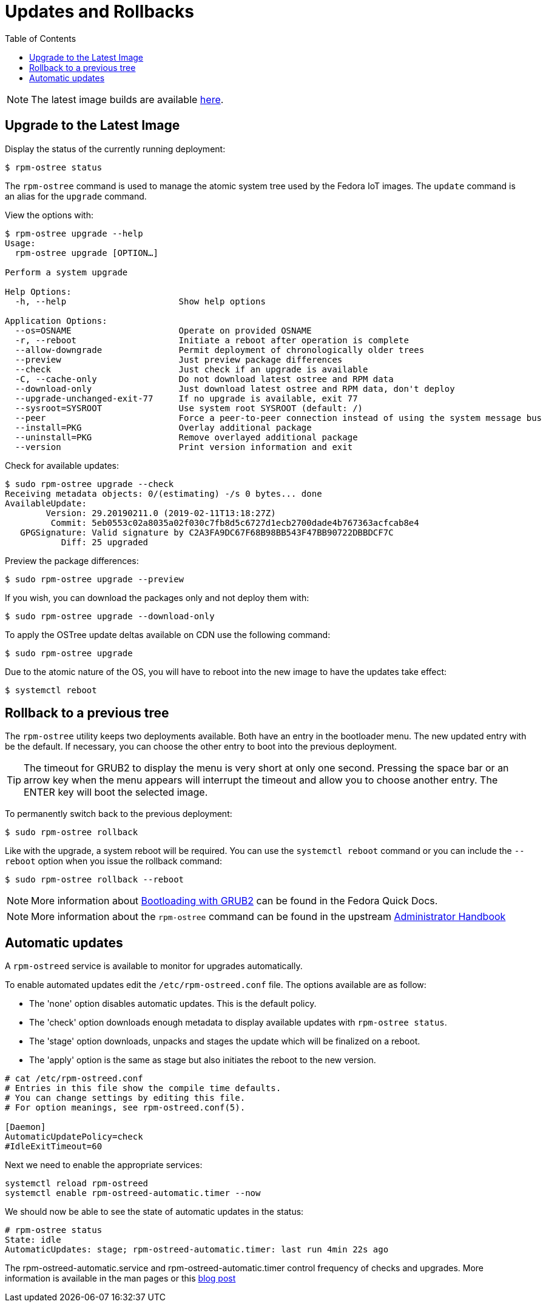 = Updates and Rollbacks
:toc:

NOTE: The latest image builds are available https://download.fedoraproject.org/pub/alt/iot/[here].

== Upgrade to the Latest Image
Display the status of the currently running deployment:

----
$ rpm-ostree status
----

The `rpm-ostree` command is used to manage the atomic system tree used by the Fedora IoT images. The `update` command is an alias for the `upgrade` command. 

View the options with:

----
$ rpm-ostree upgrade --help
Usage:
  rpm-ostree upgrade [OPTION…] 

Perform a system upgrade

Help Options:
  -h, --help                      Show help options

Application Options:
  --os=OSNAME                     Operate on provided OSNAME
  -r, --reboot                    Initiate a reboot after operation is complete
  --allow-downgrade               Permit deployment of chronologically older trees
  --preview                       Just preview package differences
  --check                         Just check if an upgrade is available
  -C, --cache-only                Do not download latest ostree and RPM data
  --download-only                 Just download latest ostree and RPM data, don't deploy
  --upgrade-unchanged-exit-77     If no upgrade is available, exit 77
  --sysroot=SYSROOT               Use system root SYSROOT (default: /)
  --peer                          Force a peer-to-peer connection instead of using the system message bus
  --install=PKG                   Overlay additional package
  --uninstall=PKG                 Remove overlayed additional package
  --version                       Print version information and exit
----

Check for available updates:

----
$ sudo rpm-ostree upgrade --check
Receiving metadata objects: 0/(estimating) -/s 0 bytes... done
AvailableUpdate:
        Version: 29.20190211.0 (2019-02-11T13:18:27Z)
         Commit: 5eb0553c02a8035a02f030c7fb8d5c6727d1ecb2700dade4b767363acfcab8e4
   GPGSignature: Valid signature by C2A3FA9DC67F68B98BB543F47BB90722DBBDCF7C
           Diff: 25 upgraded
----

Preview the package differences:

----
$ sudo rpm-ostree upgrade --preview
----

If you wish, you can download the packages only and not deploy them with:

----
$ sudo rpm-ostree upgrade --download-only
----

To apply the OSTree update deltas available on CDN use the following command:

----
$ sudo rpm-ostree upgrade
----

Due to the atomic nature of the OS, you will have to reboot into the new image to have the updates take effect:

----
$ systemctl reboot
----

== Rollback to a previous tree

The `rpm-ostree` utility keeps two deployments available. 
Both have an entry in the bootloader menu. 
The new updated entry with be the default. 
If necessary, you can choose the other entry to boot into the previous deployment.

TIP: The timeout for GRUB2 to display the menu is very short at only one second. Pressing the space bar or an arrow key when the menu appears will interrupt the timeout and allow you to choose another entry. The ENTER key will boot the selected image. 

To permanently switch back to the previous deployment:

----
$ sudo rpm-ostree rollback
----

Like with the upgrade, a system reboot will be required. You can use the `systemctl reboot` command or you can include the `--reboot` option when you issue the rollback command:

----
$ sudo rpm-ostree rollback --reboot
----

NOTE: More information about https://docs.fedoraproject.org/en-US/quick-docs/bootloading-with-grub2/[Bootloading with GRUB2] can be found in the Fedora Quick Docs.

NOTE: More information about the `rpm-ostree` command can be found in the upstream https://coreos.github.io/rpm-ostree/administrator-handbook/[Administrator Handbook]


== Automatic updates

A `rpm-ostreed` service is available to monitor for upgrades automatically.

To enable automated updates edit the `/etc/rpm-ostreed.conf` file. The options
available are as follow:

* The 'none' option disables automatic updates. This is the default policy.
* The 'check' option downloads enough metadata to display available updates with `rpm-ostree status`.
* The 'stage' option downloads, unpacks and stages the update which will be finalized on a reboot.
* The 'apply' option is the same as stage but also initiates the reboot to the new version.

----
# cat /etc/rpm-ostreed.conf 
# Entries in this file show the compile time defaults.
# You can change settings by editing this file.
# For option meanings, see rpm-ostreed.conf(5).

[Daemon]
AutomaticUpdatePolicy=check
#IdleExitTimeout=60
----

Next we need to enable the appropriate services:
----
systemctl reload rpm-ostreed
systemctl enable rpm-ostreed-automatic.timer --now
----

We should now be able to see the state of automatic updates in the status:
----
# rpm-ostree status
State: idle
AutomaticUpdates: stage; rpm-ostreed-automatic.timer: last run 4min 22s ago
----

The rpm-ostreed-automatic.service and rpm-ostreed-automatic.timer control frequency of checks and upgrades.
More information is available in the man pages or this https://miabbott.github.io/2018/06/13/rpm-ostree-automatic-updates.html[blog post]

